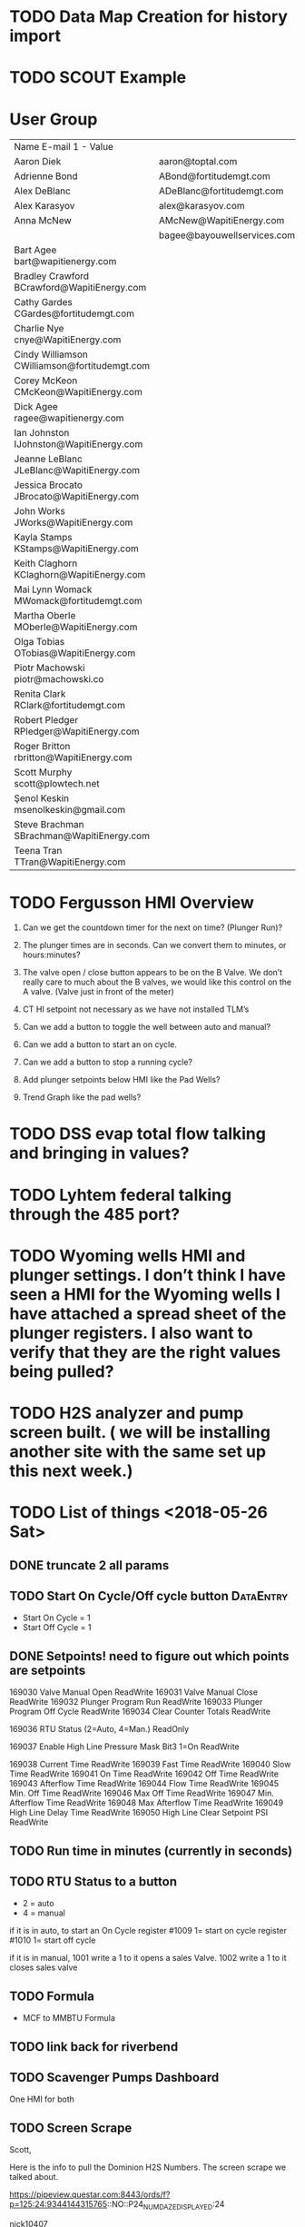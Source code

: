 


* TODO Data Map Creation for history import
  DEADLINE: <2018-06-29 Fri>



* TODO SCOUT Example
  DEADLINE: <2018-06-19 Tue>



* User Group
| Name	E-mail 1 - Value                         |                             |   |   |
| Aaron Diek	                                   | aaron@toptal.com            |   |   |
| Adrienne Bond	                                | ABond@fortitudemgt.com      |   |   |
| Alex DeBlanc	                                 | ADeBlanc@fortitudemgt.com   |   |   |
| Alex Karasyov	                                | alex@karasyov.com           |   |   |
| Anna McNew	                                   | AMcNew@WapitiEnergy.com     |   |   |
| 	                                             | bagee@bayouwellservices.com |   |   |
| Bart Agee	bart@wapitienergy.com               |                             |   |   |
| Bradley Crawford	BCrawford@WapitiEnergy.com   |                             |   |   |
| Cathy Gardes	CGardes@fortitudemgt.com         |                             |   |   |
| Charlie Nye	cnye@WapitiEnergy.com             |                             |   |   |
| Cindy Williamson	CWilliamson@fortitudemgt.com |                             |   |   |
| Corey McKeon	CMcKeon@WapitiEnergy.com         |                             |   |   |
| Dick Agee	ragee@wapitienergy.com              |                             |   |   |
| Ian Johnston	IJohnston@WapitiEnergy.com       |                             |   |   |
| Jeanne LeBlanc	JLeBlanc@WapitiEnergy.com      |                             |   |   |
| Jessica Brocato	JBrocato@WapitiEnergy.com     |                             |   |   |
| John Works	JWorks@WapitiEnergy.com            |                             |   |   |
| Kayla Stamps	KStamps@WapitiEnergy.com         |                             |   |   |
| Keith Claghorn	KClaghorn@WapitiEnergy.com     |                             |   |   |
| Mai Lynn Womack	MWomack@fortitudemgt.com      |                             |   |   |
| Martha Oberle	MOberle@WapitiEnergy.com        |                             |   |   |
| Olga Tobias	OTobias@WapitiEnergy.com          |                             |   |   |
| Piotr Machowski	piotr@machowski.co            |                             |   |   |
| Renita Clark	RClark@fortitudemgt.com          |                             |   |   |
| Robert Pledger	RPledger@WapitiEnergy.com      |                             |   |   |
| Roger Britton	rbritton@WapitiEnergy.com       |                             |   |   |
| Scott Murphy	scott@plowtech.net               |                             |   |   |
| Şenol Keskin	msenolkeskin@gmail.com           |                             |   |   |
| Steve Brachman	SBrachman@WapitiEnergy.com     |                             |   |   |
| Teena Tran	TTran@WapitiEnergy.com             |                             |   |   |






* TODO Fergusson HMI Overview
  DEADLINE: <2018-06-29 Fri>



1.       Can we get the countdown timer for the next on time? (Plunger Run)?

2.       The plunger times are in seconds. Can we convert them to minutes, or hours:minutes?

3.       The valve open / close button appears to be on the B Valve. We don’t really care to much about the B valves, we would like this control on the A valve. (Valve just in front of the meter)

4.       CT HI setpoint not necessary as we have not installed TLM’s

5.       Can we add a button to toggle the well between auto and manual?

6.       Can we add a button to start an on cycle.

7.       Can we add a button to stop a running cycle?

8.       Add plunger setpoints below HMI like the Pad Wells?

9.       Trend Graph like the pad wells?



* TODO DSS evap total flow talking and bringing in values?
  DEADLINE: <2018-05-30 Wed>

* TODO Lyhtem federal talking through the 485 port?
  DEADLINE: <2018-05-30 Wed>

* TODO Wyoming wells HMI and plunger settings. I don’t think I have seen a HMI for the Wyoming wells I have attached a spread sheet of the plunger registers. I also want to verify that they are the right values being pulled?
  DEADLINE: <2018-05-30 Wed>

* TODO H2S analyzer and pump screen built. ( we will be installing another site with the same set up this next week.)
  DEADLINE: <2018-05-30 Wed>

* TODO List of things <2018-05-26 Sat>
** DONE truncate 2 all params
   DEADLINE: <2018-05-29 Tue>

** TODO  Start On Cycle/Off cycle button :DataEntry:
   DEADLINE: <2018-06-07 Thu>

+ Start On Cycle   = 1
+ Start Off Cycle  = 1


** DONE Setpoints!  need to figure out which points are setpoints 
   DEADLINE: <2018-05-29 Tue>
169030		Valve Manual Open	ReadWrite
169031		Valve Manual Close	ReadWrite
169032		Plunger Program Run	ReadWrite
169033		Plunger Program Off Cycle	ReadWrite
169034		Clear Counter Totals	ReadWrite 

169036		RTU Status (2=Auto, 4=Man.)	ReadOnly

169037		Enable High Line Pressure Mask Bit3 1=On	ReadWrite

169038		Current Time	                ReadWrite
169039		Fast Time	                ReadWrite
169040		Slow Time	                ReadWrite
169041		On Time	                        ReadWrite
169042		Off Time	                ReadWrite
169043		Afterflow Time	                ReadWrite
169044		Flow Time	                ReadWrite
169045		Min. Off Time	                ReadWrite
169046		Max Off Time	                ReadWrite
169047		Min. Afterflow Time	        ReadWrite
169048		Max Afterflow Time	        ReadWrite
169049		High Line Delay Time	        ReadWrite
169050		High Line Clear Setpoint PSI	ReadWrite

** TODO  Run time in minutes (currently in seconds)
   DEADLINE: <2018-06-19 Tue>




** TODO RTU Status to a button
   DEADLINE: <2018-06-14 Thu>
+ 2  = auto
+ 4  = manual 

if it is in auto, to start an On Cycle register #1009 1= start on cycle 
                                       register #1010 1= start off cycle 

if it is in manual, 1001 write a 1 to it opens a sales Valve.
                    1002 write a 1 to it closes sales valve 

** TODO Formula
   DEADLINE: <2018-05-30 Wed>
+  MCF to MMBTU Formula 


** TODO link back for riverbend
   DEADLINE: <2018-06-02 Sat>

** TODO Scavenger Pumps Dashboard
   DEADLINE: <2018-05-30 Wed>
One HMI for both

** TODO Screen Scrape
   DEADLINE: <2018-06-26 Tue>
Scott,


Here is the info to pull the Dominion H2S Numbers. The screen scrape we talked about.


https://pipeview.questar.com:8443/ords/f?p=125:24:9344144315765::NO::P24_NUM_DAZE_DISPLAYED:24
 

nick10407

pipe2018

 

** AMI Sniffer and Harrier need combined
   DEADLINE: <2018-06-06 Wed>
Combine 0 and 1

** DONE 33-18 J needs Fuel meter correct (Goes to the wrong place)
   DEADLINE: <2018-05-29 Tue>

** DONE 23-30 34-19 All Zero  
   DEADLINE: <2018-05-30 Wed>
Fixed zeros , 34-19 actually has the right parameters they just need to be added


** TODO DSS EVAP 
   DEADLINE: <2018-06-22 Fri>
Working on protocol FBU


** DONE Newfield meter coming 
   DEADLINE: <2018-05-26 Sat>






* TODO Alger Pad well work 
  DEADLINE: <2018-06-13 Wed>

** Pad Wells Alger Tanks
Special Tanks spot in Alger pad well

** HMI for the 1-34 SWD 
+ Correct Status for "filter pump status"


+ remove bit=1, bit=0

+ Add rest of items from Overview 

* TODO Writes syncronous problem
  DEADLINE: <2018-06-08 Fri>


* TODO Wapiti Louisiana

** DONE Add Bay Batiste to wapiti louisiana                       :DataEntry:
   DEADLINE: <2018-06-06 Wed>

** TODO Drop test :DataEntry:
   DEADLINE: <2018-06-06 Wed>

* TODO Louisiana Checklist 
+ All Wellheads are done
+ Low and Hi alarms
+ Alarm datapoints ready 

*** Manilla Village 
+ 3 Scanners 
+ 2 total flows

**** TODO Check that polling is going smoothly 
     DEADLINE: <2018-06-07 Thu>


*** Bay babtiste
+ HP Bolt 
+ HP Test
+ LP Test 

**** TODO Compressor Discharge

* TODO Make Template Ferguson 
  DEADLINE: <2018-06-08 Fri>

